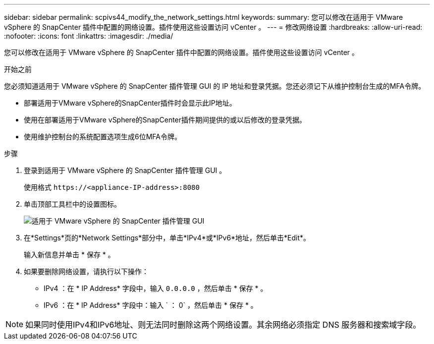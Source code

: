---
sidebar: sidebar 
permalink: scpivs44_modify_the_network_settings.html 
keywords:  
summary: 您可以修改在适用于 VMware vSphere 的 SnapCenter 插件中配置的网络设置。插件使用这些设置访问 vCenter 。 
---
= 修改网络设置
:hardbreaks:
:allow-uri-read: 
:nofooter: 
:icons: font
:linkattrs: 
:imagesdir: ./media/


[role="lead"]
您可以修改在适用于 VMware vSphere 的 SnapCenter 插件中配置的网络设置。插件使用这些设置访问 vCenter 。

.开始之前
您必须知道适用于 VMware vSphere 的 SnapCenter 插件管理 GUI 的 IP 地址和登录凭据。您还必须记下从维护控制台生成的MFA令牌。

* 部署适用于VMware vSphere的SnapCenter插件时会显示此IP地址。
* 使用在部署适用于VMware vSphere的SnapCenter插件期间提供的或以后修改的登录凭据。
* 使用维护控制台的系统配置选项生成6位MFA令牌。


.步骤
. 登录到适用于 VMware vSphere 的 SnapCenter 插件管理 GUI 。
+
使用格式 `\https://<appliance-IP-address>:8080`

. 单击顶部工具栏中的设置图标。
+
image:scpivs44_image31.png["适用于 VMware vSphere 的 SnapCenter 插件管理 GUI"]

. 在*Settings*页的*Network Settings*部分中，单击*IPv4*或*IPv6*地址，然后单击*Edit*。
+
输入新信息并单击 * 保存 * 。

. 如果要删除网络设置，请执行以下操作：
+
** IPv4 ：在 * IP Address* 字段中，输入 `0.0.0.0` ，然后单击 * 保存 * 。
** IPv6 ：在 * IP Address* 字段中：输入 ` ： 0` ，然后单击 * 保存 * 。





NOTE: 如果同时使用IPv4和IPv6地址、则无法同时删除这两个网络设置。其余网络必须指定 DNS 服务器和搜索域字段。
